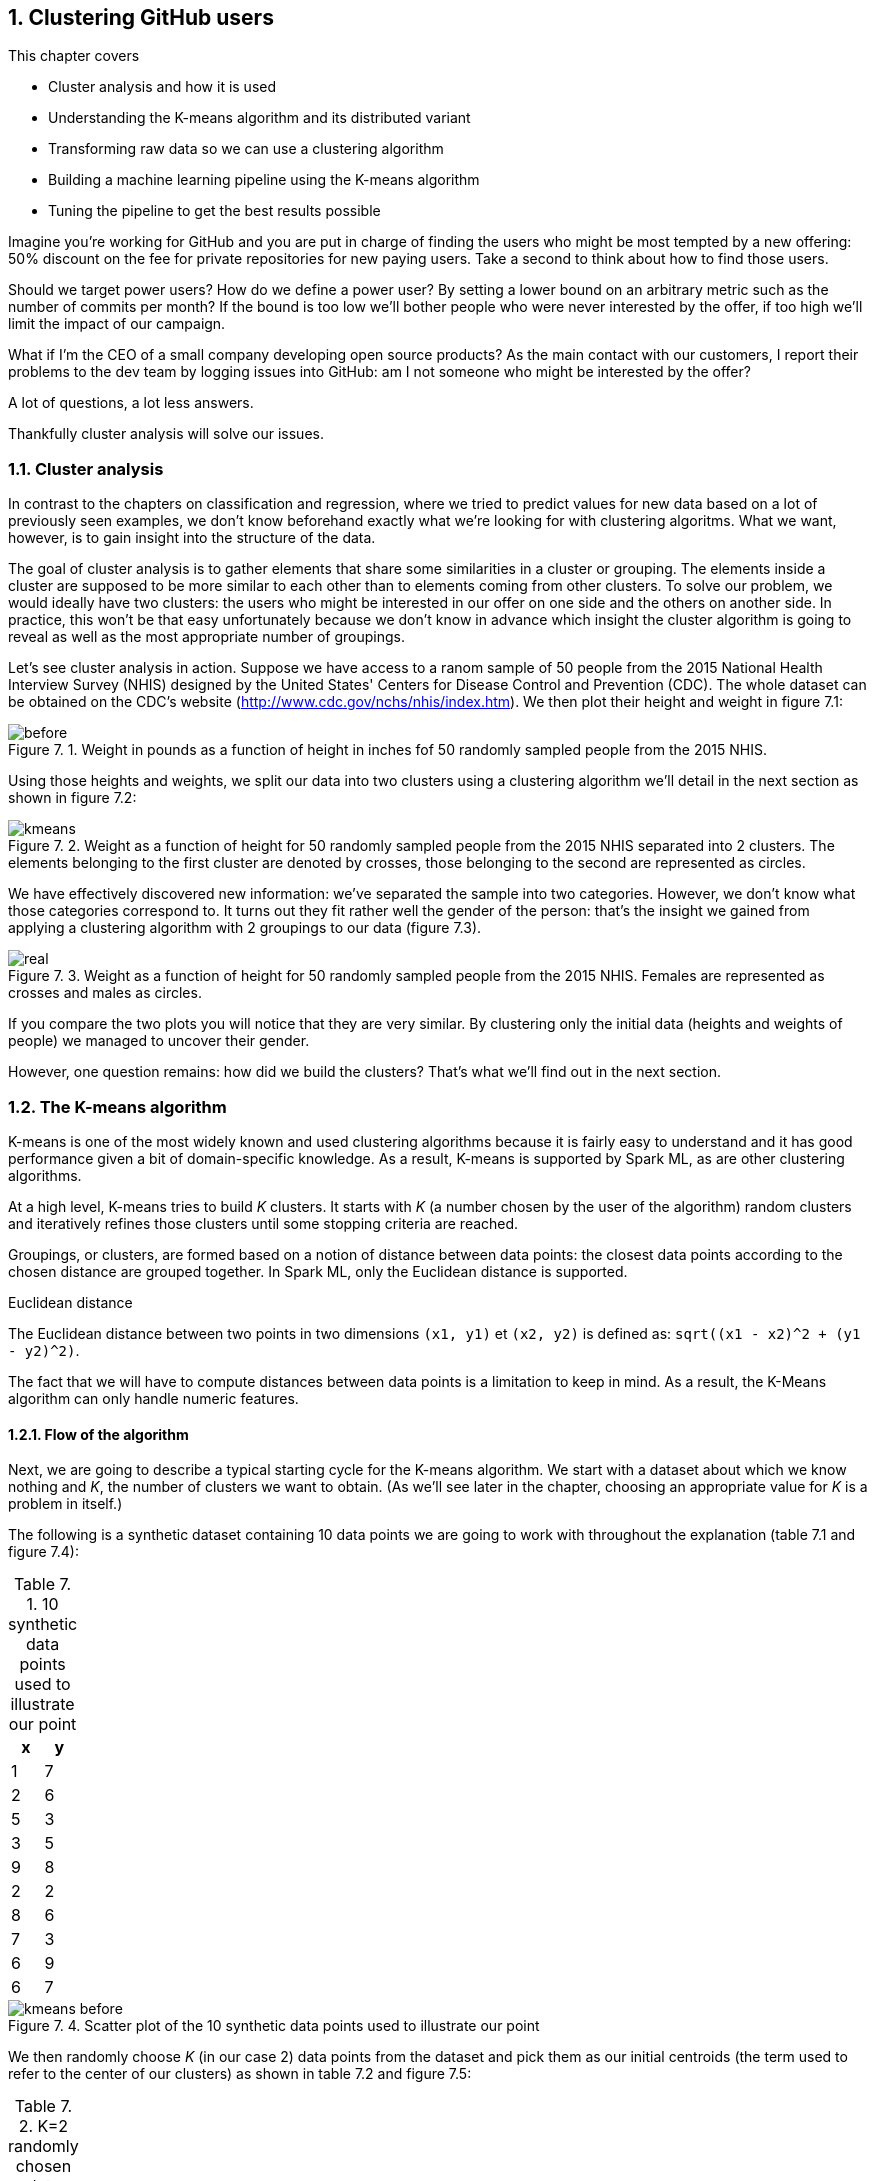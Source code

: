:source-highlighter: coderay
:chapter: 7
:sectnums:
:sectnumoffset: 2
:figure-caption: Figure {chapter}.
:listing-caption: Listing {chapter}.
:table-caption: Table {chapter}.
:leveloffset: 1

= Clustering GitHub users

This chapter covers

- Cluster analysis and how it is used
- Understanding the K-means algorithm and its distributed variant
- Transforming raw data so we can use a clustering algorithm
- Building a machine learning pipeline using the K-means algorithm
- Tuning the pipeline to get the best results possible

Imagine you're working for GitHub and you are put in charge of finding the users
who might be most tempted by a new offering: 50% discount on the fee for private
repositories for new paying users. Take a second to think about how to find
those users.

Should we target power users? How do we define a power user? By setting a lower
bound on an arbitrary metric such as the number of commits per month? If the
bound is too low we'll bother people who were never interested by the offer, if
too high we'll limit the impact of our campaign.

What if I'm the CEO of a small company developing open source products? As the
main contact with our customers, I report their problems to the dev team by
logging issues into GitHub: am I not someone who might be interested by the
offer?

A lot of questions, a lot less answers.

Thankfully cluster analysis will solve our issues.

== Cluster analysis

In contrast to the chapters on classification and regression, where we tried to
predict values for new data based on a lot of previously seen examples, we don't
know beforehand exactly what we're looking for with clustering algoritms. What
we want, however, is to gain insight into the structure of the data.

The goal of cluster analysis is to gather elements that share some similarities
in a cluster or grouping. The elements inside a cluster are supposed
to be more similar to each other than to elements coming from other clusters.
To solve our problem, we would ideally have two clusters: the users who might be
interested in our offer on one side and the others on another side. In practice,
this won't be that easy unfortunately because we don't know in advance which
insight the cluster algorithm is going to reveal as well as the most appropriate
number of groupings.

Let's see cluster analysis in action. Suppose we have access to a ranom sample
of 50 people from the 2015 National Health Interview Survey (NHIS) designed by
the United States' Centers for Disease Control and Prevention (CDC). The whole
dataset can be obtained on the CDC's website
(http://www.cdc.gov/nchs/nhis/index.htm). We then plot their height and weight
in figure 7.1:

.Weight in pounds as a function of height in inches fof 50 randomly sampled people from the 2015 NHIS.
image::../images/before.png[]

Using those heights and weights, we split our data into two clusters using a
clustering algorithm we'll detail in the next section as shown in figure 7.2:

.Weight as a function of height for 50 randomly sampled people from the 2015 NHIS separated into 2 clusters. The elements belonging to the first cluster are denoted by crosses, those belonging to the second are represented as circles.
image::../images/kmeans.png[]

We have effectively discovered new information: we've separated the sample into
two categories. However, we don't know what those categories correspond to. It
turns out they fit rather well the gender of the person: that's the insight we
gained from applying a clustering algorithm with 2 groupings to our data
(figure 7.3).

.Weight as a function of height for 50 randomly sampled people from the 2015 NHIS. Females are represented as crosses and males as circles.
image::../images/real.png[]

If you compare the two plots you will notice that they are very similar. By
clustering only the initial data (heights and weights of people) we managed to
uncover their gender.

However, one question remains: how did we build the clusters? That's what we'll
find out in the next section.

== The K-means algorithm

K-means is one of the most widely known and used clustering algorithms because
it is fairly easy to understand and it has good performance given a bit of
domain-specific knowledge. As a result, K-means is supported by Spark ML, as are
other clustering algorithms.

At a high level, K-means tries to build _K_ clusters. It starts with _K_ (a
number chosen by the user of the algorithm) random clusters and iteratively
refines those clusters until some stopping criteria are reached.

Groupings, or clusters, are formed based on a notion of distance between data
points: the closest data points according to the chosen distance are grouped
together. In Spark ML, only the Euclidean distance is supported.

.Euclidean distance
****
The Euclidean distance between two points in two dimensions `(x1, y1)` et
`(x2, y2)` is defined as: `sqrt((x1 - x2)^2 + (y1 - y2)^2)`.
****

The fact that we will have to compute distances between data points is a
limitation to keep in mind. As a result, the K-Means algorithm can only handle
numeric features.

=== Flow of the algorithm

Next, we are going to describe a typical starting cycle for the K-means
algorithm. We start with a dataset about which we know nothing and _K_, the
number of clusters we want to obtain. (As we'll see later in the chapter,
choosing an appropriate value for _K_ is a problem in itself.)

The following is a synthetic dataset containing 10 data points we are going to
work with throughout the explanation (table 7.1 and figure 7.4):

.10 synthetic data points used to illustrate our point
[options="header"]
|===
|x|y
|1|7
|2|6
|5|3
|3|5
|9|8
|2|2
|8|6
|7|3
|6|9
|6|7
|===

.Scatter plot of the 10 synthetic data points used to illustrate our point
image::../images/kmeans_before.png[]

We then randomly choose _K_ (in our case 2) data points from the dataset and
pick them as our initial centroids (the term used to refer to the center of our
clusters) as shown in table 7.2 and figure 7.5:

.K=2 randomly chosen data points which will serve as initial centroids
[options="header"]
|===
|x|y
|7|3
|9|8
|===

.10 synthetic data points from which we randomly selected two to serve as our initial centroids (a circle for the first cluster center, a triangle for the second)
image::../images/kmeans_init.png[]

Once this is done, we repeat the following process:

- We compute, for every point, the distance from this point to each centroid. We
affect a cluster depending on the closest centroid, as shown in figure 7.6:

.10 synthetic data points for which we assigned a cluster based on the closest centroid. The centroids are filled and the "normal" points are not. The points belonging to the first cluster are represented as circles and those belonging to the second cluster as triangles.
image::../images/kmeans_first.png[]

- We compute new centers (which are not part of the original dataset) for
each cluster by averaging the positions (hence the name K-means) of all the
points belonging to a cluster (the new centers can be seen in table 7.3 and
figure 7.7).

.The computed centers for the first iteration
[options="header"]
|===
|x|y
|7.25|7.5
|3.34|4.33
|===

.10 synthetic data points for which we computed new centroids by averaging the position of each data point belonging to the cluster. The new centers are filled.
image::../images/kmeans_new_center.png[]

The last two steps describe a typical iteration: affecting clusters to data
points and updating our centroids. This process is repeated until some stopping
conditions are met, which will be detailed in the next section.

Note that small variations exist for the K-means algorithms especially for
finding initial centroids such as the following:

- Randomly assigning clusters to every point and computing the initial clusters'
centers in an ad hoc manner
- Choosing data points as centers where the probability of choosing the data
point _d_ is high if _d_ is far from any previously chosen centers (this is
called K-means||, pronounced K-means parallel)

=== Stopping conditions

We still have one important aspect to cover: when is the algorithm supposed to
report its results back to us? To answer this question, we need to define a
state where we can stop the algorithm: this is also known as the convergence of
an iterative algorithm. For K-means, we usually define convergence as one of the
following:

- The iteration where the affected cluster for each point hasn't changed
- The iteration where the centroids have not moved or moved very slightly
compared to the previous one (by a distance smaller that a tolerance specified
by the user).

However, a shortcoming of defining convergence as such is that it might take a
very large number of iterations to be reached. That is why, we will cap the
number of iterations the algorithm can perform. Attaining this limit will result
in the termination of the algorithm.

== The distributed K-means algorithm

So far, we've only studied the algorithm as it would work on a single machine.
We still have no clue about how it works inside Spark ML in a distributed
fashion. This is what this section will help uncover.

The entry point to the K-Means API in Spark ML is the `KMeans` class in the
`org.apache.spark.ml.clustering.KMeans` package which you can instantiate with
`val kmeans = new KMeans()`. We pick a value for _K_ with the `setK` method
which defaults to 2.

Just as before, we need a way to designate initial centers. Spark ML comes with
two methods for choosing our initial centroids thanks to the `setInitMode`
method.

- "random": _K_ data points are randomly sampled across our distributed data set
and elected as our initial centroids.
- "k-means||": A first center is randomly picked among our distributed data
points. For a predefined number of steps (usually two) on average _2 x K_ data
points are picked from our distributed dataset on average as new centers with
probability proportional to their squared distances to the previously selected
centers. Finally, because there might be more than _K_ centers (_2 x 2 x K_ on
average) a variant of K-means is locally run by Spark ML on our candidate
centers to get the final _K_ centers. This initialization mode is the default
one in Spark ML.

Now that the initial centers have been chosen, let's find out how the algorithm
is actually run.

Just as we did for the non-distributed version of the algorithm, we will perform
a new iteration until:

- The centroids we computed for this iteration are close enough from the
centroids we got from the previous iteration. They effectively have to be less
than a tolerance distance away, this is specified by the `setTol` method. The
default tolerance is 1e-4.
- Or, we reached the maximum number of iterations. This is also specified by the
user through the `setMaxIter` method. The default maximum number of iterations
is 20.

As far as Spark ML is concerned, an iteration will consist of sending the
centroids computed by the previous iteration (or the initial ones if it's the
first) to every executor in our Spark cluster.

Once this is done, the distance between each data point present on this executor
and the centroids will be computed. The closest will be kept as affected
cluster. While finding the closest centroid the sum of the data points affected
to it will be maintained (because they are vectors) as well as their number for
each cluster.

This data is then retrieved on a specific Spark executor. It lets us compute
the new centroids by dividing the sum of data points by their number for each
cluster.

SCHEMA

Now that we understand how K-Means works inside of Spark ML, we're ready to
use it to solve our use case. The first step will be to format our data as
demonstrated in the next section.

== Preparing the data

As we return to the GitHub archive, remember that
our raw data is just events that happened on GitHub at a certain point in time.
We need data that represent the behavior of each user on GitHub in order to
regroup them into clusters. Plus, this data has to be made of numeric features
because the algorithm will be computing didstances between data points. That's
what we're going to do in this section: go from the raw events to a dataset
containing the activity of every user.

To do so, we will count the occurrences of the different types of action one
can perform on GitHub for each user.

As a result, we're looking to go from our raw JSON event data in table 7.4 to
what is in table 7.5:

.Our raw datset
[options="header"]
|===
|actor|type|payload|etc
|{user data}|ClosedIssuesEvent|{ content }|...
|{...}|PushEvent|{...}|...
|{...}|RepositoryCreateEvent|{...}|...
|{...}|PushEvent|{...}|...
|{...}|BranchCreateEvent|{...}|...
|===

.Our dataset once transformed
[options="header"]
|===
|user|Number of pull requests opened|Number of issues logged|etc
|user1|3|1|...
|user2|0|2|...
|user3|0|0|...
|user4|4|7|...
|user5|1|0|...
|===

We purposefully omit a number of columns in both tables not to clutter them.

If you want to follow along, fire up your REPL. You can alternatively have a
look at the source code in the repository under the _chapter7_ folder in the
_DataPreparation.scala_ file
https://github.com/BenFradet/spark-ml-in-action/blob/master/chapter7/src/main/scala/DataPreparation.scala.

=== Loading the data

First up, let's load some sample data. We have all the events that occurred on
GitHub during January first in _2016-01-01.json.gz_
https://github.com/BenFradet/spark-ml-in-action/blob/master/chapter7/src/main/resources/2016-01-01.json.gz.

We'll assume it's available at the _/data/2016-01-01.json.gz_ path:

.Loading our dataset from HDFS using the _SparkSession_ available in the REPL
[source,scala]
----
val inputPath = "/data/2016-01-01.json.gz" // <1>
val events = spark.read.json(inputPath)    // <2>
----
<1> The path where our data is located.
<2> We specify the file is to be read as JSON.

One of the nice things when reading JSON data with Spark SQL is that the schema
of the data will be inferred; you can verify that yourself by printing the
schema of the loaded DataFrame as shown in listing 7.2:

.Printing the schema of our data
[subs="specialcharacters,quotes"]
----
events.printSchema()

// root
//  |-- actor: struct (nullable = true)
//  |    |-- avatar_url: string (nullable = true)
//  |    |-- gravatar_id: string (nullable = true)
//  |    |-- id: long (nullable = true)
//  |    |-- *login: string (nullable = true)*
// ...
//  |-- *payload: struct (nullable = true)*
// ...
//  |-- *type: string (nullable = true)*
// ...
----

The schema is huge because it is the result of the union of each different
schema and because there is a different schema for each event type, it adds up.

As you can see, the fields are of the right type.

The fields that interest us in this chapter are the _actor_, the _type_ of
event as well as a few fields in the _payload_.

You can have a look at the first 5 records we loaded by running
`events.show(5, truncate = false)`.

As you can see, there is a lot of information we don't need such as the id of
the event, metadata about the user (such as her/his avatar's URL) or the event
itself (the concerned repositories for instance).

What's more, even if we consider only the information we need, it's not ready to
be fed into the K-Means algorithm just yet because we only need numeric
features.

As a result, we'll have to transform those raw events.

=== Transforming our events

Keep in mind that we want the number of every type of GitHub actions done to
serve as an indicator of each user's behavior.

.The actions GitHub keeps track of
****
There are quite a few actions that GitHub makes available in the GitHub archive,
you can find a list of all the possible events at
https://developer.github.com/v3/activity/events/types/.
****

We can have a look at the different type of events in our dataset with the code
in listing 7.3:

.Displaying the different event types
[source,scala]
----
events
  .select("type")         // <1>
  .distinct()             // <2>
  .show(truncate = false) // <3>
----
<1> We project on the _type_ field because it's the only one we're interested
in.
<2> We want to know the distinct event types.
<3> We want to show those distinct event types without Spark truncating them.

If you look carefully at the descriptions given by GitHub for each event, you
will find out that, unfortunately, some event types have been grouped under the
same umbrella even though they represent different actions. This is the case for
the following:

- https://developer.github.com/v3/activity/events/types/#createevent[CreateEvent],
which can represent the creation of a repository, a branch, or a tag
- https://developer.github.com/v3/activity/events/types/#deleteevent[DeleteEvent],
which can represent the deletion of a branch or a tag
- https://developer.github.com/v3/activity/events/types/#issuesevent[IssuesEvent],
which can represent the assignment, the labeling, the opening, and so on of an
issue
- https://developer.github.com/v3/activity/events/types/#issuecommentevent[IssueCommentEvent],
which can represent the creation, edition, or deletion of an issue comment
- https://developer.github.com/v3/activity/events/types/#pullrequestevent[PullRequestEvent],
which can represent the assignment, the labeling, the opening, and so on of a
pull request
- https://developer.github.com/v3/activity/events/types/#pullrequestreviewcommentevent[PullRequestReviewCommentEvent],
which can represent the creation, edition, or deletion of a pull request comment
- https://developer.github.com/v3/activity/events/types/#repositoryevent[RepositoryEvent],
which can represent the creation, deletion, publicization (going from closed to
open source), privatization (going from open to closed source)

As a result, we have to split up those events to treat the creation of a
repository differently from the creation of a tag.

Fortunately, the event subtype is always specified in either the action or
ref_type JSON field in the payload of our JSONs. For example, for the
CreateEvent, the ref_type can be repository, branch, or tag (listing 7.4).

.Example JSON for a CreateEvent
[source,json]
----
{
  "ref": "0.0.1",
  "ref_type": "tag",
  "master_branch": "master",
  // ...
}
----

Another example, for the IssueCommentEvent, the action can be created, edited
or deleted (listing 7.5).

.Example JSON for a IssueCommentEvent
[source,json]
----
{
  "action": "created",
  "issue": {
    "url": // ...
  }
}
----

We need create a function that looks at the type field. If it's type of event
representing different things such as CreateEvent, we'll have a look at either
the ref_type or the action fields inside the payload. Thanks to this
information, we'll be able to specify the type of event as RepositoryCreateEvent
instead of just CreateEvent.

Spark SQL uses the concept of user-defined function (UDF) to do this type
of processing. This translates into a Scala function that will be applied to
every record in our dataset.

.UDF
****
Spark SQL builds on the concept of user-defined function which you might be
familiar with if you've interacted with databases before.

It's a way of creating an operation that couldn't be created directly (or too
complicated to write) with the API itself, namely the DataFrame API here.

If you want to know more about the concept, I invite you to checkout:
https://en.wikipedia.org/wiki/User-defined_function.
****

We start with the function in listing 7.6:

.Function "subtyping our events"
[source,scala]
----
import org.apache.spark.sql.Row
val splitEvent = (evtType: String, payload: Row) => {                     // <1>
  val getEvent = (evt: String, subEvt: String) => subEvt.capitalize + evt // <2>

  val refTypeEvents = Set("CreateEvent", "DeleteEvent")                   // <3>
  val actionEvents = Set("IssuesEvent", "PullRequestEvent", "IssueCommentEvent",
    "PullRequestReviewCommentEvent", "RepositoryEvent")                   // <4>

  evtType match {
    case s if refTypeEvents.contains(s) =>
      getEvent(s, payload.getAs[String]("ref_type"))                      // <5>
    case s if actionEvents.contains(s) =>
      getEvent(s, payload.getAs[String]("action"))                        // <6>
    case "WatchEvent" => "StarEvent"                                      // <7>
    case other => other                                                   // <8>
  }
}
----
<1> Our function takes the event type contained in the type column which is a
String and the payload column which is a complex JSON type with many nested
fields this why it is typed as _Row_.
<2> A small function which turns a type and subtype of event into a new event
type. For example, if we have CreateEvent as `evt` and repository as `subEvt`,
it will return RepositoryCreateEvent.
<3> The set of events for which the subtype is contained in the ref_type field
of the payload.
<4> The set of events for which the subtype is contained in the action field of
the payload.
<5> We check the value of `evtType` and if it is one of the `refTypeEvents`, we
get its subtype from the ref_type field in the payload and we call our
`getEvent` function.
<6> We check the value of `evtType` and if it is one of the `actionEvents`, we
get its subtype from the action field in the payload and we call our `getEvent`
function.
<7> If our `evtType` is WatchEvent we transform it into StarEvent because it is
actually referring to someone starring a repository and not watching it.
Refer to https://developer.github.com/v3/activity/events/types/#watchevent[the
documentation for this type] to know more.
<8> If the event type is not an aggregation of sub-events, we leave it alone.

Basically, our function takes an event type and a payload in JSON and sends back
the most precise type of event we can obtain.

When we have defined our function, we can actually turn it into a UDF in listing
7.7:

.Turning our function into a UDF
[source,scala]
----
import org.apache.spark.sql.functions.udf
val splitEventUDF = udf(splitEvent)
----

Note that a UDF is a black box as far as Spark SQL is concerned and it won't try
to optimize what's being done. Consequently, UDFs should be used sparingly for
things that are not possible through the multitude of operators offered by
Spark SQL.

Now that our UDF is defined, we can use it to project our raw events and keep
only the columns we need which are the username of the user who performed the
event / action and the type of event that was performed (listing 7.8).

.Projecting our events, keeping the columns we need: _username_ and _type_
[source,scala]
----
import org.apache.spark.sql.functions.lit
val projectedEvents = events.select(
  $"actor.login".alias("username"),                 // <1>
  splitEventUDF($"type", $"payload").alias("type"), // <2>
  lit(1L).alias("count")                            // <3>
)
----
<1> We go look for the login field inside the actor JSON field and we alias it
(change its name) to username.
<2> We use our UDF using the type and payload columns, we alias the result as
type.
<3> We count the events and because one line corresponds to one occurrence, we
affect it the literal 1 for every line. We'll be summing over this column in
the next subsection.

You might be wondering what the $ sign stands for. It is a shorthand notation
to access the column with the specified name. So, when we say `$"actor.login"`,
we're actually referring to the column named actor.login in our dataset and
not just the string actor.login.

Now our dataset comprises records containing a username as well as the
action performed. Don't take my word for it, check the schema and the first
few records as shown in listing 7.9:

.Checking the schema and the first few records of our transformed dataset
[source,scala]
----
projectedEvents.printSchema()
projectedEvents.show(5, truncate = false)
----

We now have a dataset that looks more or less like table 7.6:

.Dataset after projection and application of our UDF
[options="header"]
|===
|username|type|count
|user1|ClosedIssuesEvent|1
|user1|PushEvent|1
|user2|RepositoryCreateEvent|1
|user3|PushEvent|1
|user4|BranchCreateEvent|1
|===

=== Pivoting our data

Remember what we wanted the dataset to look like at the start of the section: it
had one column for every type of event and the number of times this event
occurred in the corresponding cell. As is, we have all the data we need but not
the right columns. Note, however, that the names of the columns we want are in
the type column.

We effectively need to reshape our data to create one column per distinct event
type that is present in the type column and fill them with the corresponding
data in the count column. Spark SQL comes with a feature called _pivot_ that
provides this functionality - a common operation in data analysis.

We now pivot our table in listing 7.10:

.Pivoting our table by the _type_ column
[source,scala]
----
val pivotedEvents = groupedEvents
  .groupBy("username")            // <1>
  .pivot("type")                  // <2>
  .sum("count")                   // <3>
  .na.fill(0L)                    // <4>
----
<1> We group our data by the username column to have one row per user.
<2> We pivot our table by the type column.
<3> We aggregate our results by summing the values in the count column so they
are added up and we obtain the right number of occurrences for each user / event
combinations.
<4> Because our data is sparse: a lot of users perform only a small set of
tasks, we'll get a lot of null or not available (na for short) in our dataset
which we replace or fill by 0 because this type of event didn't occur for this
user.

We now have a dataset in the following form (table 7.7):

.Our dataset with one column per event type and its occurence in the corresponding cell
[options="header"]
|===
|username|OpenedPullRequestEvent|ReopenedPullRequestEvent|etc
|user1|0|0|...
|user2|4|0|...
|user3|3|1|...
|===

We can now safely remove the username column because we used it to group the
events in `pivotedEvents`, we don't have a use for it anymore in listing 7.11:

.Dropping the username column
[source,scala]
----
val userActions = pivotedEvents.drop("username") // <1>
----
<1> We get rid of the username column because it doesn't bring any value.

The dataset is now its in final form (table 7.8):

.Our dataset in its final form
[option="header"]
|===
|OpenedPullRequestEvent|ReopenedPullRequestEvent|etc
|0|0|...
|4|0|...
|3|1|...
|===

=== Saving the data

We just have one more item on the list of things left to do, which is saving
our data so we can use it and reuse it when we'll try out the K-Means algorithm
(listing 7.12):

.Saving our data in CSV format
[source,scala]
----
val outputPath = "/data/2016-01-01.csv"
userActions
  .write                    // <1>
  .format("csv")            // <2>
  .option("header", "true") // <3>
  .save(ouputPath)          // <4>
----
<1> We want to write (as opposed to read) our dataset to disk.
<2> We use the CSV format.
<3> We specify that we want to write the headers as well.
<4> `save` will actually trigger the writing.

== Building the pipeline naively

Now that our data is ready to be fed into the K-Means algorithm we can dive in!

The code for this section can be found in the repository under the `chapter7`
folder in the _KMeans.scala_ file
https://github.com/BenFradet/spark-ml-in-action/blob/master/chapter7/src/main/scala/KMeans.scala.

=== Reading the dataset built during the previous section

If you're following directly from the previous section, you don't have to read
back the data and you can safely skip this subsection. However, if you don't
have the data loaded and available as a DataFrame, you will need to read it
back as shown in listing 7.13.

.Reading back our user behavior data
[source,scala]
----
val outputPath = "/data/2016-01-01.csv"
val userActions = spark
  .read                          // <1>
  .format("csv")                 // <2>
  .option("header", "true")      // <3>
  .option("inferSchema", "true") // <4>
  .load(inputPath)               // <5>
----
<1> We want to read (as opposed to write) our dataset from disk.
<2> Our dataset is in the CSV format.
<3> There will be headers to read.
<4> We ask Spark SQL to infer the schema of our data, that way, numbers will be
correctly typed as opposed to every field falling back to string.
<5> _load_ will actually trigger the reading.

=== Assembling our columns

One of the  slight quirks of the algorithms in Spark ML is that they expect all
the features of your dataset to be smooshed together into a single vector
column before applying the algorithm, it won't do it for us. Fortunately for us,
there is a Transformer dedicated to this task: VectorAssembler which we're going
to create in listing 7.14.

.Creating our VectorAssembler
[source,scala]
----
val assembler = new VectorAssembler()
  .setInputCols(userActions.columns)  // <1>
  .setOutputCol("features")           // <2>
----
<1> We specify our input columns which, in our case, are every single one.
<2> features will be the name of our output column containing a vector with the
values from every column.

If you recall from the previous chapters, a Transformer takes a DataFrame and
turns it into another one when calling its `transform` method (listing 7.15).

.Applying our VectorAssembler
[source,scala]
----
val formattedUserActions = assembler.transform(userActions)
----

As a result, we're going to be able to go from our original dataset (table 7.8)
to the one described in table 7.9 where a features column has been added
containing our vector representing the other columns.

.The dataset before assembling
[options="header"]
|===
|username|OpenedPullRequestEvent|ReopenedPullRequestEvent|etc
|user1|0|0|...
|user2|4|0|...
|user3|3|1|...
|===

.The dataset after assembling
[options="header"]
|===
|username|OpenedPullRequestEvent|ReopenedPullRequestEvent|etc|features
|user1|0|0|...|(21, [5, ...], [1.0, ...])
|user2|4|0|...|(21, [0, ...], [4.0, ...])
|user3|3|1|...|(21, [0, 1, ...], [3.0, 1.0, ...])
|===

You'll notice that the vectors in the features column are not represented in
a usual way. This is because they are _sparse_ (contain a lot of 0s).

.Representation of sparse vectors in Spark SQL
****
Spark SQL optimizes the amount of space sparse vectors take by representing them
a bit differently from what you would normally expect.

For example, if you see a vector represented as (8, [5], [1.0]), it means the
vector contains 8 elements, all of them zeros, except the 6th
element, because the indexing is zero-based, which contains 1.0. It's equivalent
to (0.0, 0.0, 0.0, 0.0, 0.0, 1.0, 0.0, 0.0).
****

=== Using K-Means

Now that we have a column containing all our features, we're ready to apply the
algorithm.

Because the algorithm will make multiple passes over the data we first need to
cache it, this will tell Spark to store the DataFrame as deserialized objects
in the JVM (if it's not possible because the data is too big, it will splill to
disk).

.Caching our data
[source,scala]
----
val cachedUserActions = formattedUserActions.cache()
----

However, we need to at least choose a value for K. Choosing an appropriate value
for _K_ is a problem. Indeed, without a lot of domain-specific knowledge, we can
only make an educated guess as to the number of groupings we might find in a
dataset. Coming back to our example, do you know into how many clusters we could
divide our GitHub users? Take a second to think of the possible groups of user
based on their behavior.

A few ideas come to mind such as the following:

- Lurker: someone using GitHub as a bookmark manager for software projects,
starring repositories she / he might be interested in
- Reporter: someone who only logs issues when they encounter a problem using a
specific project
- Occasional / new contributor: a user who solves easy-to-fix issues a couple of
times a month
- Hobbyist: a developer spending his free time contributing to existing projects
or developing his own projects
- Professional: she / he is coding on GitHub as part of her / his daily job
working for a company which develops everything in the open

We end up with _K_ = 5, which might be a good value to start with. However, this
value might need tuning because, after all, it's just a guess and it doesn't
mean the data is best split using 5 clusters.

Let's try this out in listing 7.16:

.Applying the K-Means algorithm
[source,scala]
----
val kmeans = new KMeans()
  .setK(5)                                      // <1>
  .setMaxIter(20)                               // <2>
  .setTol(1e-4)                                 // <3>

val kmeansModel = kmeans.fit(cachedUserActions) // <4>
----
<1> Creating a _KMeans_ object with K = 5.
<2> We define a maximum number of iterations in case the algorithm takes too
many iterations to converge on its own. 20 iterations is the default value.
<3> If all centers move less than 1e-4 distance we'll deem the algorithm as
having converged.
<4> Computing a _KMeansModel_ on our dataset. This will effectively run the
algorithm and find out our 5 centers.

That's it. We now have our K-Means model ready to be investigated.

=== Metrics and centers

From the model, we can find the cluster centers through the `clusterCenters`
member of `kmeansModel` as shown in listing 7.17:

.Printing out where our cluster centers are located
[source,scala]
----
println("Cluster centers:")
kmeansModel.clusterCenters.foreach(println)
----

We can also obtain a metric on our clustering by computing its "cost", which is
actually the sum of squared distances affected to a cluster to the closest
cluster center for each cluster. It is also called _the within-cluster sum of
squares_ (WCSS). WCSS is accessible through the `computeCost` method on
`kmeansModel` (listing 7.18).

.Computing the WCSS
----
val wcss = kmeansModel.computeCost(formattedUserActions)
println(s"Within-cluster sum of squares for 5 clusters = $wcss")
----

=== Affecting clusters to our data points

If you remember from chapter 1, a machine learning algorithm is represented
as an Estimator (the `kmeans` variable in our case), which has a `fit` method
that produces a machine learning model that is a Transformer (the `kmeansModel`
variable here). As such, we can call the `transform` method on `kmeansModel` to
obtain the clusters (listing 7.19):

.Affecting cluster to our data points
[source,scala]
----
val userActionsWithCenters = kmeansModel
  .transform(formattedUserActions)       // <1>
  .select("features", "prediction")      // <2>
----
<1> We call `transform` which will add a prediction column to our dataset
containing the affected cluster.
<2> We keep only the `features` and `prediction` column to unclutter the
dataset.

You should obtain something that looks like the content of table 7.10:

.Resulting clusters
|===
|features|prediction
|(21,[5],[1.0])|0
|(21,[3,5,16,17],[1.0,2.0,1.0,3.0])|1
|(21,[5,7,18],[3.0,2.0,1.0])|2
|===

== Tuning

This is not filled because I need to run the algorithm on a lot more data which
I can't do on my own machine.

=== Evaluation

same

=== Running multiple times

same
=> results may depend on the initial centroids

=== Choosing K

same

== Summary

same

Fiddle with tol + max iter to see if you can get better results
Also try out other algos such as LDA or...
